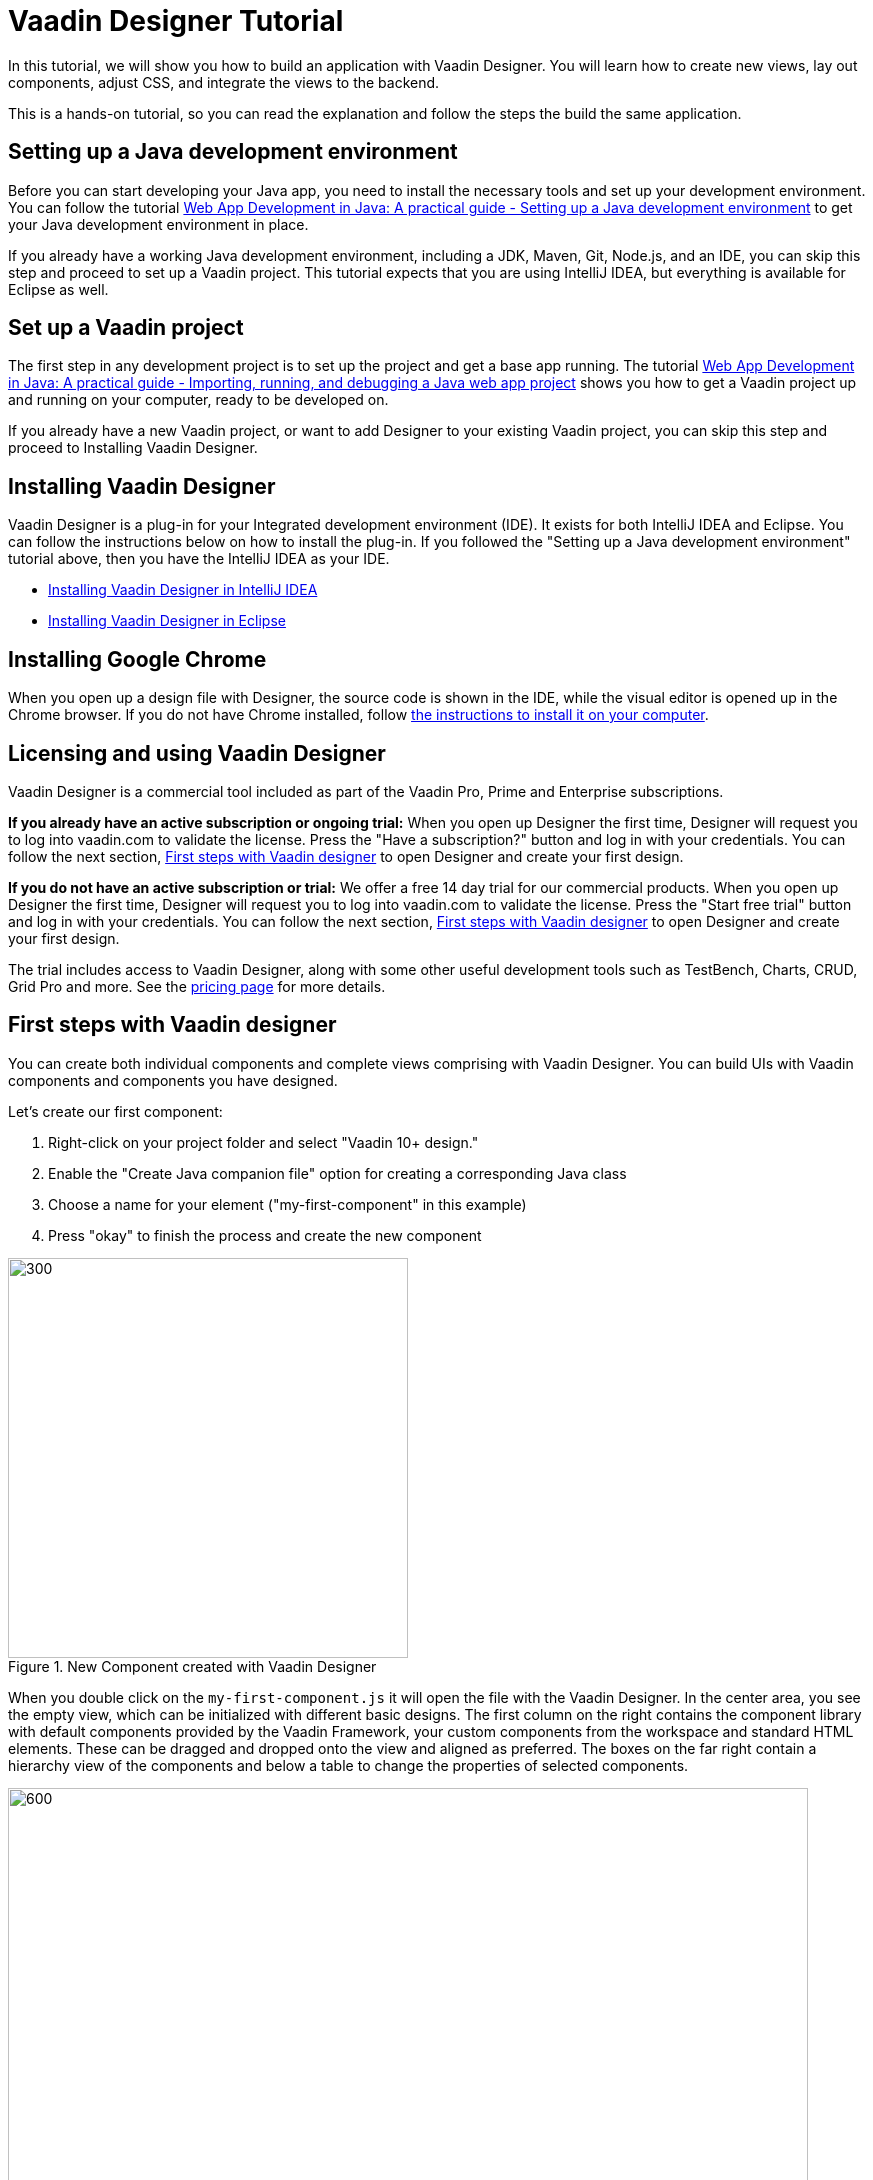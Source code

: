 = Vaadin Designer Tutorial

:type: text
:tags: Component, CSS, Java, Templating, Web Components, Layout
:description: This tutorial shows the first steps with Vaadin Designer. Learn to create components and views, and how to connect to a backend.
:repo: https://github.com/vaadin-learning-center/VaadinDesigner_01_Basics
:linkattrs:
:imagesdir: ./images
:related_tutorials:

In this tutorial, we will show you how to build an application with Vaadin Designer. You will learn how to create new views, lay out components, adjust CSS, and integrate the views to the backend.

This is a hands-on tutorial, so you can read the explanation and follow the steps the build the same application.

[#set-up-development-environment]
== Setting up a Java development environment

Before you can start developing your Java app, you need to install the necessary tools and set up your development environment. You can follow the tutorial https://vaadin.com/learn/tutorials/java-web-app/setting-up-a-java-development-environment[Web App Development in Java: A practical guide - Setting up a Java development environment] to get your Java development environment in place.

If you already have a working Java development environment, including a JDK, Maven, Git, Node.js, and an IDE, you can skip this step and proceed to set up a Vaadin project. This tutorial expects that you are using IntelliJ IDEA, but everything is available for Eclipse as well.

[#set-up-vaadin-project]
== Set up a Vaadin project

The first step in any development project is to set up the project and get a base app running. The tutorial https://vaadin.com/learn/tutorials/java-web-app/getting-started[Web App Development in Java: A practical guide - Importing, running, and debugging a Java web app project] shows you how to get a Vaadin project up and running on your computer, ready to be developed on.

If you already have a new Vaadin project, or want to add Designer to your existing Vaadin project, you can skip this step and proceed to Installing Vaadin Designer. 

[#install-designer]
== Installing Vaadin Designer

Vaadin Designer is a plug-in for your Integrated development environment (IDE). It exists for both IntelliJ IDEA and Eclipse. You can follow the instructions below on how to install the plug-in. If you followed the "Setting up a Java development environment" tutorial above, then you have the IntelliJ IDEA as your IDE.

* https://vaadin.com/docs/v14/designer/getting-started/designer-installing-idea.html[Installing Vaadin Designer in IntelliJ IDEA]
* https://vaadin.com/docs/v14/designer/getting-started/designer-installing-eclipse.html[Installing Vaadin Designer in Eclipse]

[#install-chrome]
== Installing Google Chrome

When you open up a design file with Designer, the source code is shown in the IDE, while the visual editor is opened up in the Chrome browser. If you do not have Chrome installed, follow https://www.google.com/chrome/[the instructions to install it on your computer].

== Licensing and using Vaadin Designer
Vaadin Designer is a commercial tool included as part of the Vaadin Pro, Prime and Enterprise subscriptions. 

*If you already have an active subscription or ongoing trial:* When you open up Designer the first time, Designer will request you to log into vaadin.com to validate the license. Press the "Have a subscription?" button and log in with your credentials. You can follow the next section, <<#first-steps,First steps with Vaadin designer>> to open Designer and create your first design.

*If you do not have an active subscription or trial:* We offer a free 14 day trial for our commercial products. When you open up Designer the first time, Designer will request you to log into vaadin.com to validate the license. Press the "Start free trial" button and log in with your credentials. You can follow the next section, <<#first-steps,First steps with Vaadin designer>> to open Designer and create your first design.

The trial includes access to Vaadin Designer, along with some other useful development tools such as TestBench, Charts, CRUD, Grid Pro and more. See the https://vaadin.com/pricing[pricing page] for more details. 

[#first-steps]
== First steps with Vaadin designer

You can create both individual components and complete views comprising with Vaadin Designer. You can build UIs with Vaadin components and components you have designed. 

Let's create our first component:

1. Right-click on your project folder and select  "Vaadin 10+ design."
2. Enable the "Create Java companion file" option for creating a corresponding Java class
3. Choose a name for your element ("my-first-component" in this example)
4. Press "okay" to finish the process and create the new component

[[figure.designer.tutorial.new.vaadin.design]]
.New Component created with Vaadin Designer
image::designer-4-new-element.png[300, 400]

When you double click on the `my-first-component.js` it will open the file with the Vaadin Designer. In the center area, you see the empty view, which can be initialized with different basic designs. The first column on the right contains the component library with default components provided by the Vaadin Framework, your custom components from the workspace and standard HTML elements. These can be dragged and dropped onto the view and aligned as preferred. The boxes on the far right contain a hierarchy view of the components and below a table to change the properties of selected components.

[[figure.designer.tutorial.new.vaadin.design]]
.Vaadin Designer integrated in your IDE
image::designer-4-ui.png[600, 800]

After creating the component, you will see two generated files in the project explorer. `MyFirstComponent` is the companion Java class for the component, and `my-first-component.js` is the corresponding template.

In the `MyFirstComponent` class, you will find a  generated code stub for the component, which can be extended programmatically. The `my-first-component.js` is located in the `frontend` folder and extends a `PolymerElement.`


== Create a Component with Vaadin Designer

We are going to start with a simple component which let the user input their name. After they click a submit button, a personal greeting message will be displayed on the screen.

After opening the JS file, you can select the `Vertical` as a base layout and drag a `Vaadin Text Field,` `Primary Button` and a `label` on the view. 

The elements from the component menu have names like `Primary Button,` `Icon Text Field` or `Horizontal Layout Margin.` The naming might be a bit different from the terminology you known from Vaadin because these are pre-styled components. After adding all components to the view, you might already notice, all components are arranged on the upper left side. 

[[figure.designer.tutorial.new.vaadin.design]]
.all components are added to the main layout
image::designer-4-first-design.png[300, 400]

To align the `vaadin-text-field` and the `vaadin-button` horizontally, we need to add an additional `horizontal-layout` on top of the existing `vertical-layout` and add the text field and the button to it.

[[figure.designer.tutorial.new.vaadin.design]]
.add theme as property to main layout
image::designer-4-change-hierarchy.gif[200, 400]

In the next step, we detach the components from the edge of the main layout and bring some margin space between them. Add a `margin` theme attribute to the main layout by selecting the `vaadin-vertical-layout` item in the "Outline" box and click on the "+" in the properties box to add an additional item with the name "theme" and the value `margin`.

[[figure.designer.tutorial.new.vaadin.design]]
.add theme as property to main layout
image::designer-4-add-margin-property.png[200, 250]

In the next step, we are going to change some of the component properties to adjust the styles accordingly. If you click on the `vaadin-text-field` in the "Outline" box, it will open the associated component properties in the "Properties" box. Let's add a hint the text-field what the user should input by setting the value of the "placeholder" item, for example, to "input your name." After changing the value, you will see the result right away in the Designer. Next, let's set the theme of the button to "secondary" to make it stand out less and change the text of the button to "Submit." Last but not least, remove the default value of the label.

[[figure.designer.tutorial.new.vaadin.design]]
.final design of the component
image::designer-4-final-design-component.png[200, 250]

Let's add some functionality to display the input value together with the current time in the label. If you open the class `MyFirstComponent.java,` you will find a stub of the component with a default constructor and an interface of the template model.

[source, java]
.Content of MyFirstComponent 
----
@Tag("my-first-component")
@JsModule("./my-first-component.js")
public class MyFirstComponent extends PolymerTemplate<MyFirstComponent.MyFirstComponentModel> {

    //Creates a new MyFirstComponent.
    public MyFirstComponent() {
        // You can initialize any data required for the connected UI components here.
    }

    ...
}
----

To create a Java representation for a component in Designer, we need to click on the icon on the right side of the outline box.

[[figure.designer.tutorial.new.vaadin.design]]
.icon to add component representation in Java class
image::designer-4-create-java-representation.png[200, 250]

This will create a field in the `MyFirstComponent.java` class and can be used as a regular Vaadin Java component.

[source, java] 
----
@Id("vaadinTextField")
private TextField vaadinTextField;
----
.Representation of component in Java class

Next, we'll look at interacting with the backend. Let's add the value of the `text-field` to the label and add a "Hello" String as well as the current date. In `MyFirstComponent.java` add the following lines of code to the constructor:

[source, java] 
----
label.setText(String.format("Hello %s, it is %s", //<1>
                        vaadinTextField.getValue(), //<2>
                        LocalDate.now().toString()))); //<3>
----

<1> Define a string format with a placeholder for the value of the text field and the current date.  
<2> Value of the text field.
<3> Current date as text.

After adding the new component you view, you will see the following:

[[figure.designer.tutorial.new.vaadin.design]]
.component after styling
image::designer-4-first-styled-design.png[200, 250]

Let's summarize what we did in the first part of this article. We created a new component, defined a basic design, added UI Elements to it, and changed the hierarchy and the styling.

In the next step, we are going to create our own view and add our previously created component on it.

=== Create a View with Vaadin Designer
Since Vaadin 10 any UI component can be a view when it has the `@Route` annotation. To create a new view, we basically do the same steps when creating a component. Right-click in the project explorer and add a new "Vaadin 10+ Design". As you might remember, the Vaadin Designer provides basic layouts to make the view building faster.

As an example, we create a component with a Java companion file called "MyFirstView" and select the "Header & footer" as a basic layout. It will create a `vertical-layout` with 3 sub-layouts for the header, footer and the content in it. In the design area, the header and footer will be displayed in gray. Let's add an `h1`-element to the header and an `h4`-element to the footer. We can change the text of the `h4`-element by clicking on the subelement "text" and change the value of the text area to "My First View."

[[figure.designer.tutorial.new.vaadin.design]]
.first view after styling
image::designer-4-first-view.png[200, 500]

In the next step, we need to open the Java companion file and add the @Route annotation above the class name.

[source, java]
----
@Tag("my-first-view")
@JsModule("./my-first-view.js")
@Route("first-view")
public class MyFirstView extends PolymerTemplate<MyFirstView.MyFirstViewModel> {
    ...
}
----
.add Route annotation to the view class

After starting the application server, you can check the result calling http://localhost:8080/first-view in your browser. Now we can add our previously created component `my-first-component` to the center layout as well as a `vaadin-grid.` 

To use the full strength of the `vaadin-grid` we need to set a type of the item we want to show in the grid. In our example, we want to show the name, date, and time when somebody submits their name. Therefore we need to create a Java bean with a String for the name and a DateTime for the login time as instance variables. We can do it with a small inner class inside in the `MyFirstView` looking like this:

[source, java] 
----
 private class PersonDTO {
    private String name;
    private LocalDateTime time;

    //constructor, getter, setter
 }
----
.inner class for grid component

After creating the DTO class, we create a component link for the `vaadin-grid` and `my-first-component` in the view class by clicking on the icon in the outline box.

[[figure.designer.tutorial.new.vaadin.design]]
.connect component in designer in view class
image::designer-4-connect-component.png[200, 300]

Now we can add columns for the "name" and the "submit-time" programmatically by using the API of the grid component. The columns won't be visible in the design view, because they are initialized during runtime and the design is not showing the changes made in the code. In the second part of this article, we will go into more details about how to create a listing component with the Designer. 

To show the results of the input in the `vaadin-grid,` we will create a consumer in the `my-first-component` and add a code block which will run when the submit button is clicked. All added items will be kept in a Set.

[source, java] 
----
public class MyFirstView ... {
    
    //Component definitions
    ...

    private List<PersonDTO> personDTOSet = new ArrayList<>();

    public MyFirstView() {

        //add columns for "name" and "submit time" to grid
        vaadinGrid.addColumn(PersonDTO::getName).setHeader("Name");
        vaadinGrid.addColumn(PersonDTO::getSubmitTime).setHeader("Submit Time");

        //set code block which is applied after button click
        myFirstComponent.setPersonDTOConsumer(personDTO -> {
            personDTOSet.add(personDTO);
            vaadinGrid.getDataProvider().refreshAll();
        });
        vaadinGrid.setItems(personDTOSet);
    }

    public interface MyFirstViewModel extends TemplateModel { ... }

    public static class PersonDTO { ... }
}
----
.add columns to grid and set consumer to component

In the `my-first-component` we define a field for the consumer and an appropriate set-method. Inside the submit button click handler, we need to accept the value in the consumer.

[source, java] 
----
vaadinButton.addClickListener(buttonClickEvent -> {
            ...
            if (personDTOConsumer != null) {
                personDTOConsumer.accept(personDTO);
            }
        });
----
.accept the value in the consumer to add it the grid

After finishing the last step and starting the application again, you can add items to the grid by entering names into the text field and submit it. And et voilà we created our first application with the Vaadin Designer.


[[figure.designer.tutorial.new.vaadin.design]]
.final design of the view
image::designer-4-final-view.png[200, 300]

In this tutorial, we learned how to create components and views with the Vaadin Designer and configure its properties.
